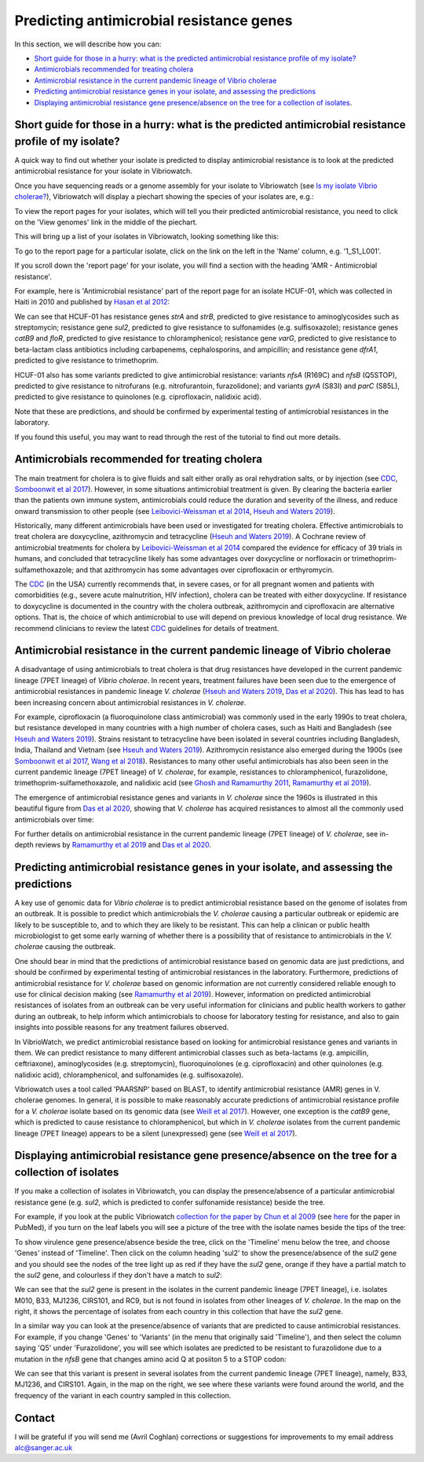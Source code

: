 Predicting antimicrobial resistance genes
=========================================

In this section, we will describe how you can:

* `Short guide for those in a hurry: what is the predicted antimicrobial resistance profile of my isolate?`_
* `Antimicrobials recommended for treating cholera`_
* `Antimicrobial resistance in the current pandemic lineage of Vibrio cholerae`_
* `Predicting antimicrobial resistance genes in your isolate, and assessing the predictions`_
* `Displaying antimicrobial resistance gene presence/absence on the tree for a collection of isolates`_.

Short guide for those in a hurry: what is the predicted antimicrobial resistance profile of my isolate?
-------------------------------------------------------------------------------------------------------

A quick way to find out whether your isolate is predicted to display antimicrobial resistance is to look at the predicted antimicrobial resistance  for your isolate in Vibriowatch.

Once you have sequencing reads or a genome assembly for your isolate to Vibriowatch (see `Is my isolate Vibrio cholerae? <https://vibriowatch.readthedocs.io/en/latest/assemblies.html#short-guide-for-those-in-a-hurry-is-my-isolate-vibrio-cholerae>`_), Vibriowatch will display a piechart showing the species of your isolates are, e.g.:

.. image:: Picture7.png
  :width: 650

To view the report pages for your isolates, which will tell you their predicted antimicrobial resistance, you need
to click on the 'View genomes' link in the middle of the piechart.
  
This will bring up a list of your isolates in Vibriowatch, looking something like this:

.. image:: Picture8.png
  :width: 650
  
To go to the report page for a particular isolate, click on the link on the left in the 'Name' column, e.g. '1_S1_L001'.

If you scroll down the 'report page' for your isolate, you will find a section with the heading 'AMR - Antimicrobial resistance'. 

For example, here is 'Antimicrobial resistance' part of the report page for an isolate HCUF-01, which was collected in Haiti in 2010 and
published by `Hasan et al 2012`_:

.. _Hasan et al 2012: https://pubmed.ncbi.nlm.nih.gov/22711841/

.. image:: Picture95.png
  :width: 650
  
We can see that HCUF-01 has resistance genes *strA* and *strB*, predicted to give resistance to aminoglycosides such as streptomycin;
resistance gene *sul2*, predicted to give resistance to sulfonamides (e.g. sulfisoxazole); 
resistance genes *catB9* and *floR*, predicted to give resistance
to chloramphenicol; resistance gene *varG*, predicted to give resistance to beta-lactam class antibiotics including carbapenems, cephalosporins,
and ampicillin; and resistance gene *dfrA1*, predicted to give resistance to trimethoprim.

HCUF-01 also has some variants predicted to give antimicrobial resistance: variants *nfsA* (R169C) and *nfsB* (Q5STOP), predicted to give resistance
to nitrofurans (e.g. nitrofurantoin, furazolidone); and variants *gyrA* (S83I) and *parC* (S85L), predicted to give resistance to quinolones (e.g. ciprofloxacin, nalidixic acid). 

Note that these are predictions, and should be confirmed by experimental testing of antimicrobial resistances in the laboratory.
  
If you found this useful, you may want to read through the rest of the tutorial to find out more details.
  
Antimicrobials recommended for treating cholera
-----------------------------------------------

The main treatment for cholera is to give fluids and salt either orally as oral rehydration salts, or
by injection (see `CDC`_, `Somboonwit et al 2017`_). However, in some situations antimicrobial treatment is given. 
By clearing the bacteria earlier than the patients own immune system, antimicrobials could reduce the duration and severity
of the illness, and reduce onward transmission to other people (see `Leibovici-Weissman et al 2014`_, `Hseuh and Waters 2019`_).

.. _CDC: https://www.cdc.gov/cholera/treatment/antibiotic-treatment.html

.. _Leibovici-Weissman et al 2014: https://pubmed.ncbi.nlm.nih.gov/24944120/

.. _Hseuh and Waters 2019: https://pubmed.ncbi.nlm.nih.gov/31069064/

.. _Somboonwit et al 2017: https://pubmed.ncbi.nlm.nih.gov/29379258/

Historically, many different antimicrobials have been used or investigated for treating cholera.
Effective antimicrobials to treat cholera are doxycycline, azithromycin and tetracycline (`Hseuh and Waters 2019`_).
A Cochrane review of antimicrobial treatments for cholera by `Leibovici-Weissman et al 2014`_ compared the evidence
for efficacy of 39 trials in humans, and concluded that tetracycline likely has some advantages over
doxycycline or norfloxacin or trimethoprim-sulfamethoxazole; and that azithromycin has some
advantages over ciprofloxacin or erthyromycin.

.. _Leibovici-Weissman et al 2014: https://pubmed.ncbi.nlm.nih.gov/24944120/

.. _Hseuh and Waters 2019: https://pubmed.ncbi.nlm.nih.gov/31069064/

The `CDC`_ (in the USA) currently recommends that, in severe cases, or
for all pregnant women and patients with comorbidities (e.g., severe acute malnutrition, HIV infection),
cholera can be treated with either doxycycline. If resistance to doxycycline is documented in the country with the cholera
outbreak, azithromycin and ciprofloxacin are alternative options. 
That is, the choice of which antimicrobial to use
will depend on previous knowledge of local drug resistance.
We recommend clinicians to review the latest `CDC`_ guidelines for details of treatment.

.. _CDC: https://www.cdc.gov/cholera/treatment/antibiotic-treatment.html

Antimicrobial resistance in the current pandemic lineage of Vibrio cholerae
---------------------------------------------------------------------------

A disadvantage of using antimicrobials to treat cholera is that drug resistances have
developed in the current pandemic lineage (7PET lineage) of *Vibrio cholerae*. 
In recent years, treatment failures have been seen due to the 
emergence of antimicrobial resistances in pandemic lineage *V. cholerae* (`Hseuh and Waters 2019`_, `Das et al 2020`_).
This has lead to has been increasing concern about antimicrobial resistances in *V. cholerae*. 

.. _Hseuh and Waters 2019: https://pubmed.ncbi.nlm.nih.gov/31069064/

.. _Das et al 2020: https://pubmed.ncbi.nlm.nih.gov/31272870/

For example, ciprofloxacin (a fluoroquinolone class antimicrobial) was commonly used
in the early 1990s to treat cholera, but resistance developed in many countries with
a high number of cholera cases, such as Haiti and Bangladesh (see `Hseuh and Waters 2019`_).
Strains resistant to tetracycline have been isolated in several countries including
Bangladesh, India, Thailand and Vietnam (see `Hseuh and Waters 2019`_). Azithromycin
resistance also emerged during the 1900s (see `Somboonwit et al 2017`_, `Wang et al 2018`_). 
Resistances to many other useful antimicrobials has also been seen in the current
pandemic lineage (7PET lineage) of *V. cholerae*, for example, resistances to 
chloramphenicol, furazolidone, trimethoprim-sulfamethoxazole, and nalidixic acid (see
`Ghosh and Ramamurthy 2011`_, `Ramamurthy et al 2019`_). 

.. _Hseuh and Waters 2019: https://pubmed.ncbi.nlm.nih.gov/31069064/

.. _Somboonwit et al 2017: https://pubmed.ncbi.nlm.nih.gov/29379258/

.. _Wang et al 2018: https://pubmed.ncbi.nlm.nih.gov/28919196/

.. _Ghosh and Ramamurthy 2011: https://pubmed.ncbi.nlm.nih.gov/21415499/

.. _Ramamurthy et al 2019: https://pubmed.ncbi.nlm.nih.gov/31396501/

.. _Das et al 2020: https://pubmed.ncbi.nlm.nih.gov/31272870/

The emergence of antimicrobial resistance genes and variants in *V. cholerae* since the 1960s
is illustrated in this beautiful figure from `Das et al 2020`_, showing that *V. cholerae* has
acquired resistances to almost all the commonly used antimicrobials over time:

.. _Das et al 2020: https://pubmed.ncbi.nlm.nih.gov/31272870/

.. image:: Picture96.jpg
  :width: 650
  
For further details on antimicrobial resistance in 
the current pandemic lineage (7PET lineage) of *V. cholerae*, see in-depth reviews by `Ramamurthy et al 2019`_ and
`Das et al 2020`_.

Predicting antimicrobial resistance genes in your isolate, and assessing the predictions
----------------------------------------------------------------------------------------

A key use of genomic data for *Vibrio cholerae* is to predict antimicrobial resistance based on the genome of isolates from an outbreak.
It is possible to predict which antimicrobials the *V. cholerae* causing a 
particular outbreak or epidemic are likely to be susceptible to, and to which they are likely to be resistant. 
This can help a clinican or public health microbiologist to get some
early warning of whether there is a possibility that of resistance to antimicrobials in the *V. cholerae*
causing the outbreak. 

One should bear in mind that the predictions of antimicrobial resistance based
on genomic data are just predictions, and should be confirmed by experimental testing of antimicrobial 
resistances in the laboratory. Furthermore, predictions of antimicrobial resistance for *V. cholerae* based on genomic information 
are not currently considered reliable enough to use for clinical decision making (see `Ramamurthy et al 2019`_).
However, information on predicted antimicrobial resistances of isolates from an outbreak can be very useful information
for clinicians and public health workers to gather during an outbreak, to help inform which antimicrobials to choose for
laboratory testing for resistance, and also to gain insights into possible reasons for any treatment failures observed.

.. _Ramamurthy et al 2019: https://pubmed.ncbi.nlm.nih.gov/31396501/

In VibrioWatch, we predict antimicrobial resistance based on looking for antimicrobial resistance genes and variants in them.
We can predict resistance to many different antimicrobial classes such as beta-lactams (e.g.
ampicillin, ceftriaxone), aminoglycosides (e.g. streptomycin), fluoroquinolones (e.g. ciprofloxacin) and 
other quinolones (e.g. nalidixic acid), chloramphenicol, and sulfonamides (e.g. sulfisoxazole). 

Vibriowatch uses a tool called 'PAARSNP' based on BLAST, to identify antimicrobial resistance (AMR) genes in V. cholerae genomes.
In general, it is possible to make reasonably accurate predictions of antimicrobial resistance profile for a *V. cholerae* isolate
based on its genomic data (see `Weill et al 2017`_). However, one exception is the *catB9* gene, which is predicted to cause
resistance to chloramphenicol, but which in *V. cholerae* isolates from the current pandemic lineage (7PET lineage) appears to be
a silent (unexpressed) gene (see `Weill et al 2017`_).

.. _Weill et al 2017: https://pubmed.ncbi.nlm.nih.gov/29123067/

Displaying antimicrobial resistance gene presence/absence on the tree for a collection of isolates
--------------------------------------------------------------------------------------------------

If you make a collection of isolates in Vibriowatch, you can display the presence/absence of a particular antimicrobial resistance gene
(e.g. *sul2*, which is predicted to confer sulfonamide resistance) beside the tree.

For example, if you look at the public Vibriowatch `collection for the paper by Chun et al 2009`_ (see `here`_ for the paper in PubMed), if
you turn on the leaf labels you will see a picture of the tree with the isolate names beside the tips of the tree:

.. _collection for the paper by Chun et al 2009: https://pathogen.watch/collection/2c43jl3z2xs8-vibriowatch-collection-chun-et-al-2009

.. _here: https://pubmed.ncbi.nlm.nih.gov/19720995/

.. image:: Picture93.png
  :width: 650
  
To show virulence gene presence/absence beside the tree, click on the 'Timeline' menu below the tree, and choose 'Genes' instead
of 'Timeline'. Then click on the column heading 'sul2' to show the presence/absence of the *sul2* gene and you should see the nodes
of the tree light up as red if they have the *sul2* gene, orange if they have a partial match to the *sul2* gene, and colourless if
they don't have a match to *sul2*:

.. _ctxA: https://biocyc.org/gene?orgid=GCF_900205735&id=FY484_RS07330

.. image:: Picture97.png
  :width: 800
  
We can see that the *sul2* gene is present in the isolates in
the current pandemic lineage (7PET lineage), i.e. isolates M010, B33, MJ1236, CIRS101, and RC9, but is not found
in isolates from other lineages of *V. cholerae*. In the map on the right, it shows the percentage of isolates from each 
country in this collection that have the *sul2* gene.

In a similar way you can look at the presence/absence of variants that are predicted to cause antimicrobial resistances.
For example, if you change 'Genes' to 'Variants' (in the menu that originally said 'Timeline'), and then select
the column saying 'Q5' under 'Furazolidone', you will see which isolates are predicted to be resistant to furazolidone due to
a mutation in the *nfsB* gene that changes amino acid Q at posiiton 5 to a STOP codon:

.. image:: Picture98.png
  :width: 800
  
We can see that this variant is present in several isolates from the current pandemic lineage (7PET lineage), namely, B33, MJ1236, and
CIRS101. Again, in the map on the right, we see where these variants were found around the world, and the frequency of the variant
in each country sampled in this collection.

Contact
-------

I will be grateful if you will send me (Avril Coghlan) corrections or suggestions for improvements to my email address alc@sanger.ac.uk

